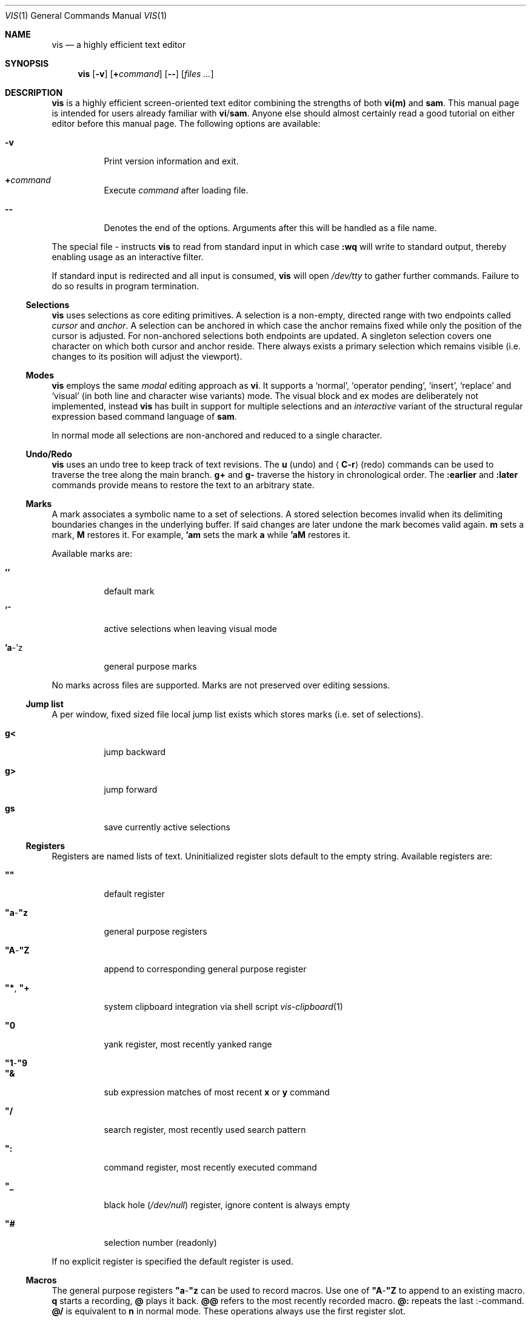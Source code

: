 .Dd January 14, 2017
.Dt VIS 1
.Os Vis VERSION
.
.Sh NAME
.
.Nm vis
.Nd a highly efficient text editor
.
.Sh SYNOPSIS
.
.Nm
.Op Fl v
.Op Cm + Ns Ar command
.Op Fl -
.Op Ar files ...
.
.Sh DESCRIPTION
.
.Nm
is a highly efficient screen-oriented text editor combining the strengths of
both
.Nm vi(m)
and
.Nm sam .
.
This manual page is intended for users already familiar with
.Nm vi Ns / Ns Nm sam .
Anyone else should almost certainly read a good tutorial on either editor
before this manual page.
The following options are available:
.Bl -tag -width indent
.It Fl v
Print version information and exit.
.It Ic + Ns Ar command
Execute
.Ar command
after loading file.
.
.It Fl -
Denotes the end of the options.
Arguments after this will be handled as a
file name.
.El
.Pp
The special file
.Ar -
instructs
.Nm
to read from standard input in which case
.Ic :wq
will write to standard output, thereby enabling usage as an interactive filter.
.Pp
If standard input is redirected and all input is consumed,
.Nm
will open
.Pa /dev/tty
to gather further commands.
Failure to do so results in program termination.
.
.Ss Selections
.
.Nm
uses selections as core editing primitives.
A selection is a non-empty, directed range with two endpoints called
.Em cursor
and
.Em anchor .
A selection can be anchored in which case
the anchor remains fixed while only the position of the cursor is
adjusted. For non-anchored selections both endpoints are updated. A
singleton selection covers one character on which both cursor and
anchor reside. There always exists a primary selection which remains
visible (i.e. changes to its position will adjust the viewport).
.
.Ss Modes
.
.Nm
employs the same
.Em modal
editing approach as
.Nm vi .
It supports a
.Sq normal ,
.Sq operator pending ,
.Sq insert ,
.Sq replace
and
.Sq visual
(in both line and character wise variants) mode.
The visual block and ex modes are deliberately not implemented,
instead
.Nm
has built in support for multiple selections and an
.Em interactive
variant of the structural regular expression based command language of
.Nm sam .
.Pp
In normal mode all selections are non-anchored and reduced to a single character.
.
.Ss Undo/Redo
.
.Nm
uses an undo tree to keep track of text revisions.
The
.Ic u
.Pq undo
and
.Aq Ic C-r
.Pq redo
commands can be used to traverse the tree along the main branch.
.Ic g+
and
.Ic g-
traverse the history in chronological order.
The
.Ic :earlier
and
.Ic :later
commands provide means to restore the text to an arbitrary state.
.
.Ss Marks
.
A mark associates a symbolic name to a set of selections.  A stored
selection becomes invalid when its delimiting boundaries changes in the
underlying buffer.  If said changes are later undone the mark becomes
valid again.
.Ic m
sets a mark,
.Ic M
restores it.
For example,
.Ic 'am
sets the mark
.Ic a
while
.Ic 'aM
restores it.
.Pp
Available marks are:
.Bl -tag -width indent
.It Ic ''
default mark
.It Ic '^
active selections when leaving visual mode
.It Ic 'a Ns -'z
general purpose marks
.El
.Pp
No marks across files are supported.
Marks are not preserved over editing sessions.
.
.Ss Jump list
.
A per window, fixed sized file local jump list exists which stores marks
(i.e. set of selections).
.Bl -tag -width indent
.It Ic g<
jump backward
.It Ic g>
jump forward
.It Ic gs
save currently active selections
.El
.
.Ss Registers
.
Registers are named lists of text. Uninitialized register slots default
to the empty string. Available registers are:
.Bl -tag -width indent
.It Ic \(dq\(dq
default register
.It Ic \(dqa Ns - Ns Ic \(dqz
general purpose registers
.It Ic \(dqA Ns - Ns Ic \(dqZ
append to corresponding general purpose register
.It Ic \(dq* , Ic \(dq+
system clipboard integration via shell script
.Xr vis-clipboard 1
.It Ic \(dq0
yank register, most recently yanked range
.It Ic \(dq1 Ns - Ns Ic \(dq9
.It Ic \(dq&
sub expression matches of most recent
.Ic x
or
.Ic y
command
.It Ic \(dq/
search register, most recently used search pattern
.It Ic \(dq:
command register, most recently executed command
.It Ic \(dq_
black hole
.Pq Pa /dev/null
register, ignore content is always empty
.It Ic \(dq#
selection number (readonly)
.El
.Pp
If no explicit register is specified the default register is used.
.
.Ss Macros
.
The general purpose registers
.Ic \(dqa Ns - Ns Ic \(dqz
can be used to record macros.
Use one of
.Ic \(dqA Ns - Ns Ic \(dqZ
to append to an existing macro.
.Ic q
starts a recording,
.Ic @
plays it back.
.Ic @@
refers to the most recently recorded macro.
.Ic @:
repeats the last
.Ic ":" Ns -command.
.Ic @/
is equivalent to
.Ic n
in normal mode.
.
These operations always use the first register slot.
.
.Ss Encoding, Tab and Newline handling
.
.Nm
always assumes the input file to be UTF-8 encoded with \[rs]n line endings.
If you wish to edit files with legacy encodings or non-Unix line endings,
use
.Xr iconv 1
and
.Xr dos2unix 1
to convert them as needed.
.Aq Ic Tab
can optionally be expanded to a configurable number of spaces (see
.Sx "SET OPTIONS" ) .
.
.Ss Mouse support
.
The mouse is currently not used at all.
.
.Sh SAM COMMANDS
.
.Nm
supports an interactive variant of the structural regular expression based
command language introduced by
.Xr sam 1 .
.
.Ss Regular expressions
.
.Nm
currently defers regular expression matching to the underlying C library.
It uses what POSIX refers to as
.Dq Extended Regular Expressions
as described in
.Xr regex 7 .
The anchors
.Ic ^
and
.Ic $
match the beginning / end of the range they are applied to.
Additionally
.Li \[rs]n
and
.Li \[rs]t
may be used to refer to newlines and tabs,
respectively.
The
.Ic "."
atom matches any character except newline.
The empty regular expression stands for the last complete expression
encountered.
.
.Ss Addresses
.
An address identifies a substring (or range) in a file.
In the following
.Do
character
.Ic n
.Dc
means the null string after the
.Ic n Ns -th
character in the file, with 1 the first character in the file.
.Do
Line
.Ic n
.Dc
means the
.Ic n Ns -th
match, starting at the beginning of the file, of the regular expression
.Dq Li .*\[rs]n? .
.Pp
All windows always have at least one current substring which is the default
address.
In sam this is referred to as
.Sy dot .
In
.Nm
multiple
.Dq dots
(or selections) can exist at the same time.
.
.Ss Simple addresses
.
.Bl -tag -width indent
.It Ic #n
The empty string after character
.Ic n ;
.Ic #0
is the beginning of the file.
.It Ic n
Line
.Ic n .
.It Ic / Ns Ar regexp Ns Ic /
.It Ic "?" Ns Ar regexp Ns Ic "?"
The substring that matches the regular expression, found by looking
towards the end
.Pq Ic /
or beginning
.Pq Ic \&?
of the file.
The search does not wrap around when hitting the end
.Pq start
of the file.
.It Ic 0
The string before the first full line.
This is not necessarily the null string; see
.Ic +
and
.Ic -
below.
.It Ic $
The null string at the end of the file.
.It Ic "."
Dot, the current range.
.It Ic 'm
The mark
.Ic m
in the file.
.El
.
.Ss Compound addresses
.
In the following,
.Ic a1
and
.Ic a2
are addresses.
.Bl -tag -width indent
.It Ic a1+a2
The address
.Ic a2
evaluated starting at the end of
.Ic a1 .
.It Ic a1-a2
The address
.Ic a2
evaluated looking the reverse direction starting at the beginning of
.Ic a1 .
.It Ic a1,a2
The substring from the beginning of
.Ic a1
to the end of
.Ic a2 .
If
.Ic a1
is missing,
.Ic 0
is substituted.
If
.Ic a2
is missing,
.Ic $
is substituted.
.It Ic a1;a2
Like
.Ic a1,a2
but with
.Ic a2
evaluated at the end of, and range set to,
.Ic a1 .
.El
.Pp
The operators
.Ic +
and
.Ic -
are high precedence, while
.Ic ","
and
.Ic ";"
are low precedence.
.Pp
In both
.Ic +
and
.Ic -
forms, if
.Ic a2
is a line or character address with a missing number, the number defaults to 1.
If
.Ic a1
is missing,
.Ic "."
is substituted.
If both
.Ic a1
and
.Ic a2
are present and distinguishable,
.Ic +
may be elided.
.Ic a2
may be a regular expression; if it is delimited by
.Li "?"
characters, the effect of the
.Ic +
or
.Ic -
is reversed.
.
The
.Ic %
sign is an alias for
.Ic ","
and hence
.Ic 0,$ .
.
It is an error for a compound address to represent a malformed substring.
.
.Ss Commands
.
In the following, text demarcated by slashes represents text delimited
by any printable ASCII character except alphanumerics.
Any number of trailing delimiters may be elided, with multiple elisions then
representing null strings, but the first delimiter must always be present.
In any delimited text, newline may not appear literally;
.Li \[rs]n
and
.Li \[rs]t
may be typed for newline and tab;
.Li \[rs]/
quotes the delimiter, here
.Ic / .
An ampersand
.Li &
and
.Li \[rs]n ,
where
.Li n
is a digit (1-9) are replaced by the corresponding register.
Backslash is otherwise interpreted literally.
.Pp
Most commands may be prefixed with an address to indicate their range of
operation.
If a command takes an address and none is supplied, a default address is used.
In normal mode this equates to the character the selection is currently over.
If only one selection exists
.Ic x
and
.Ic y
default to the whole file
.Ic 0,$ .
In normal mode the write commands
.Ic w
and
.Ic wq
always apply to the whole file.
Commands are executed once for every selection.
In visual mode the commands are applied to every selection
as if an implicit
.Ic x
command, matching the existing selections, was present.
.
.Pp
In the description,
.Dq range
is used to represent whatever address is supplied.
.Pp
Many commands create new selections as a side effect when issued from a visual
mode.
If so, it is always to the “result” of the change: the new text for an
insertion, the empty string for a deletion, the command output of a filter etc.
If after a successful command execution no selections remain,
the editor will switch to normal mode, otherwise it remains in
visual mode.
This allows
.Em interactive
refinements of ranges.
.
.\" Many commands set the value of dot as a side effect.
.\" If so, it is always to the
.\" .Dq result
.\" of the change: the empty string for a deletion, the new text for an
.\" insertion, etc.
.\" .Po
.\" but see the
.\" .Sy s
.\" and
.\" .Sy e
.\" commands
.\" .Pc .
.
.Ss Text commands
.
.Bl -tag -width indent
.It Ic a/ Ns Ar text Ns Ic /
Insert the text into the file after the range.
.\" Set dot.
.Pp
May also be written as
.Bd -literal -offset indent
 a
 lines
 of
 text
 .
.Ed
.
.It Ic c No or Ic i
Same as
.Ic a ,
but
.Ic c
replaces the text, while
.Ic i
inserts
.Em before
the range.
.
.It Ic d
Delete the text in range.
.\" Set dot.
.El
.
.Ss Display commands
.
.Bl -tag -width Ds
.It Ic p
Create a new selection for the range.
.El
.
.Ss I/O commands
.
.Bl -tag -width indent
.It Ic e Ns Oo Cm "!" Oc Op Pa file name
Replace the file by the contents of the named external file.
If no file name is given, reload file from disk.
.
.It Ic r Ar file name
Replace the text in the range by the contents of the named external file.
.\" Set dot.
.
.It Ic w Ns Oo Cm "!" Oc Op Ar file name
Write the range
.Po
default
.Ic 0,$
.Pc
to the named external file.
.
.It Ic wq Ns Oo Cm "!" Oc Op Ar file name
Same as
.Ic w ,
but close file afterwards.
.El
.Pp
If the file name argument is absent from any of these, the current file name is
used.
.
.Ic e
always sets the file name,
.Ic w
will do so if the file has no name.
Forcing the
.Ic e
command with
.Cm "!"
will discard any unsaved changes.
Forcing
.Ic w
will overwrite the file on disk even if it has been externally modified
since loading it.
Write commands with a non-default addresses and no file name are destructive
and need always to be forced.
.Bl -tag -width indent
.
.It Ic < Li shell command
Replace the range by the standard output of the shell command.
.
.It Ic > Li shell command
Sends the range to the standard input of the shell command.
.
.It Ic "|" Li shell command
Send the range to the standard input, and replace it by the standard output, of
the shell command.
.
.It Ic "!" Li shell command
Run interactive shell command, redirect keyboard input to it.
.
.It Ic cd Ar directory
Change working directory.
If no directory is specified,
.Ev "$HOME"
is used.
.El
.Pp
In any of
.Ic < ,
.Ic > ,
.Ic "|" ,
or
.Ic "!" ,
if the shell command is omitted, the last shell command
.Pq of any type
is substituted.
Unless the file being edited is unnamed, all these external commands
can refer to its absolute path and file name through the
.Ev vis_filepath
and
.Ev vis_filename
environment variables.
.
.Ss Loops and conditionals
.
.Bl -tag -width indent
.It Ic x/ Ns Ar regexp Ns Ic / Op Ar command
For each match of the regular expression in the range, run the command with
range set to the match.
If the regular expression and its slashes are omitted,
.Ar "/.*\[rs]n/"
is assumed.
Null string matches potentially occur before every character of the range and
at the end of the range.
.Pp
The
.Ic \(dq1 Ns - Ns Ic \(dq9
and
.Ic \(dq&
registers are updated with the (sub) expression matches of the pattern.
.
.It Ic y/ Ns Ar regexp Ns Ic / Op Ar command
Like
.Ic x ,
but run the command for each substring that lies before, between, or after the
matches that would be generated by
.Ic x .
There is no default behavior.
Null substrings potentially occur before every character in the range.
.
.It Ic X/ Ns Ar regexp Ns Ic "/" Ar command
For each file whose file name matches the regular expression, make that the
current file and run the command.
If the expression is omitted, the command is run in every file.
.
.It Ic Y/ Ns Ar regexp Ns Ic / Ar command
Same as
.Ic X ,
but for files that do not match the regular expression, and the expression is
required.
.\" TODO improve markup, use Op macro, make it actually understandable :/
.It Ic g Ns [ Ar count ] Ns [ Ar /regexp/ ] Ar command
.It Ic v Ns [ Ar count ] Ns [ Ar /regexp/ ] Ar command
If the
.Ar count
range contains
.Po
.Ic g
.Pc
or does not contain
.Po
.Ic v
.Pc
a match for the expression, run command on the range.
.Pp
The
.Ar count
specifier has the following format, where
.Ic n
and
.Ic m
are integers denoting the ranges.
.Bl -tag -width indent
.It Ic n,m
The closed interval from
.Ic n
to
.Ic m .
If
.Ic n
is missing,
.Ic 1
is substituted.
If
.Ic m
is missing,
.Ic ∞
is substituted. Negative values are interpreted relative to the last range.
.It Ic %n
Matches every
.Ic n Ns
-th range.
.El
.
.El
.Pp
These may be nested arbitrarily deeply.
An empty command in an
.Ic x
or
.Ic y
defaults to
.Ic p .
.Ic X ,
.Ic Y ,
.Ic g
and
.Ic v
do not have defaults.
.
.Ss Grouping and multiple changes
.
Commands may be grouped by enclosing them in curly braces.
Semantically, the opening brace is like a command: it takes an
.Pq optional
address and runs each sub-command on the range.
Commands within the braces are executed sequentially, but changes
made by one command are not visible to other commands.
.Pp
When a command makes a number of changes to a file, as in
.Ic x/ Ns Ar re Ns Ic / Ic c/ Ns Ar text Ns Ic / ,
the addresses of all changes are computed based on the initial state.
If the changes are non-overlapping, they are applied in the specified
order. Conflicting changes are rejected.
.Pp
Braces may be nested arbitrarily.
.
.Sh VI(M) KEY BINDINGS
.
In the following sections angle brackets are used to denote special keys.
The prefixes
.Ic C- ,
.Ic S- ,
and
.Ic M-
are used to refer to the
.Aq Ctrl ,
.Aq Shift
and
.Aq Alt
modifiers, respectively.
.Pp
All active key bindings can be listed at runtime using the
.Ic :help
command.
.
.Ss Operators
.
Operators perform a certain operation an a text range indicated by either a
motion, a text object or an existing selection.
.Pp
.Bl -tag -width XXXXXXXXXX -compact
.It Ic c
change, delete range and enter insert mode
.
.It Ic d
delete range
.
.It Ic =
indent, currently an alias for gq
.
.It Ic gq
format, filter range through
.Xr fmt 1
.
.It Ic gu
make lowercase
.
.It Ic gU
make uppercase
.
.It Ic J
join lines, insert spaces in between
.
.It Ic gJ
join lines remove any delimiting white spaces
.
.It Ic p
put, insert register content
.
.It Ic <
shift-left, decrease indent
.
.It Ic >
shift-right, increase indent
.
.It Ic ~
swap case
.
.It Ic y
yank, copy range to register
.El
.Pp
Operators can be forced to work line wise by specifying
.Ic V .
.
.Ss Motions
.
.\" TODO? more formal definition: pos -> [min(pos, f(pos)), max(pos, f(pos))]
Motions take an initial file position and transform it to a destination file
position,
thereby defining a range.
.\" TODO define word/WORD
.Pp
.Bl -tag -width XXXXXXXXXX -compact
.It Ic 0
start of line
.
.It Ic b
previous start of a word
.
.It Ic B
previous start of a WORD
.
.It Ic $
end of line
.
.It Ic e
next end of a word
.
.It Ic E
next end of a WORD
.
.It Ic F Aq char
to next occurrence of char to the left
.
.It Ic f Aq char
to next occurrence of char to the right
.
.It Ic ^
first non-blank of line
.
.It Ic g0
begin of display line
.
.It Ic g$
end of display line
.
.It Ic ge
previous end of a word
.
.It Ic gE
previous end of a WORD
.
.It Ic gg
begin of file
.
.It Ic G
goto line or end of file
.
.It Ic gj
display line down
.
.It Ic gk
display line up
.
.It Ic gh
codepoint left
.
.It Ic gl
codepoint right
.
.It Ic gH
byte left
.
.It Ic gL
byte right
.It Ic g_
last non-blank of line
.
.It Ic gm
middle of display line
.
.It Ic "g|"
goto column
.
.It Ic h
char left
.
.It Ic H
goto top/home line of window
.
.It Ic j
line down
.
.It Ic k
line up
.
.It Ic l
char right
.
.It Ic L
goto bottom/last line of window
.
.It Ic %
match bracket
.
.It Ic }
next paragraph
.
.It Ic ")"
next sentence
.
.It Ic N
repeat last search backwards
.
.It Ic n
repeat last search forward
.
.It Ic [{
previous start of block
.
.It Ic ]}
next start of block
.
.It Ic [(
previous start of parentheses pair
.
.It Ic ])
next start of parentheses pair
.
.It Ic {
previous paragraph
.
.It Ic "("
previous sentence
.
.It Ic ";"
repeat last to/till movement
.
.It Ic ","
repeat last to/till movement but in opposite direction
.
.It Ic #
search word under selection backwards
.
.It Ic *
search word under selection forwards
.
.It Ic T Aq char
till before next occurrence of char to the left
.
.It Ic t Aq char
till before next occurrence of char to the right
.
.It Ic "?" Ar pattern
to next match of pattern in backward direction
.
.It Ic / Ar pattern
to next match of pattern in forward direction
.
.It Ic w
next start of a word
.
.It Ic W
next start of a WORD
.El
.
.Ss Text objects
.
.\" TODO? more formal definition: text-object: pos -> [a, b]
Text objects take an initial file position and transform it to a range
where the former does not necessarily have to be contained in the latter.
.
All of the following text objects are implemented in an inner variant
(prefixed with
.Ic i )
where the surrounding white space or delimiting characters are not part
of the resulting range and a normal variant (prefixed with
.Ic a )
where they are.
.Pp
.Bl -tag -width XXXXXXXXXX -compact
.
.It Ic w
word
.
.It Ic W
WORD
.
.It Ic s
sentence
.
.It Ic p
paragraph
.
.It Ic [, ], (, ), {, }, <, >, \(dq, ', `
block enclosed by these symbols
.El
.Pp
Further available text objects include:
.Bl -tag -width XXXXXXXXXX -compact
.
.It Ic gn
matches the last used search term in forward direction
.
.It Ic gN
matches the last used search term in backward direction
.
.It Ic ae
entire file content
.
.It Ic ie
entire file content except for leading and trailing empty lines
.
.It Ic al
current line
.
.It Ic il
current line without leading and trailing white spaces
.El
.
.Ss Multiple Selections
.
.Nm
supports multiple selections with immediate visual feedback.
There always exists one primary selection located within the current
view port.  Additional selections can be created as needed.
If more than one selection exists, the primary one is styled differently.
.Pp
To manipulate selections use in normal mode:
.Pp
.Bl -tag -width XXXXXXXXXX -compact
.It Aq Ic C-k
create count new selections on the lines above
.
.It Aq Ic C-M-k
create count new selections on the lines above the first selection
.
.It Aq Ic C-j
create count new selections on the lines below
.
.It Aq Ic C-M-j
create count new selections on the lines below the last selection
.
.It Aq Ic C-p
remove primary selection
.
.It Aq Ic C-n
select word the selection is currently over, switch to visual mode
.
.It Aq Ic C-u
make the count previous selection primary
.
.It Aq Ic C-d
make the count next selection primary
.
.It Aq Ic C-c
remove the count selection column
.
.It Aq Ic C-l
remove all but the count selection column
.
.It Aq Ic Tab
try to align all selections on the same column
.
.It Aq Ic Escape
dispose all but the primary selection
.El
.Pp
The visual modes were enhanced to recognize:
.Pp
.Bl -tag -width XXXXXXXXXX -compact
.It I
create a selection at the start of every selected line
.
.It Ic A
create a selection at the end of every selected line
.
.It Aq Ic Tab
left align selections by inserting spaces
.
.It Aq Ic S-Tab
right align selections by inserting spaces
.
.It Aq Ic C-n
create new selection and select next word matching current selection
.
.It Aq Ic C-x
clear (skip) current selection, but select next matching word
.
.It Aq Ic C-p
remove primary selection
.
.It Aq Ic C-u
.It Aq Ic C-k
make the count previous selection primary
.
.It Aq Ic C-d
.It Aq Ic C-j
make the count next selection primary
.
.It Aq Ic C-c
remove the count selection column
.
.It Aq Ic C-l
remove all but the count selection column
.
.It Ic +
rotate selections rightwards count times
.
.It Ic -
rotate selections leftwards count times
.
.It Ic _
trim selections, remove leading and trailing white space
.
.It Ic o
flip selection direction, swap cursor and anchor
.
.It Aq Ic Escape
clear all selections, switch to normal mode
.El
.Pp
In insert and replace mode:
.Pp
.Bl -tag -width XXXXXXXXXX -compact
.It Aq Ic S-Tab
align all selections by inserting spaces
.El
.Pp
Selections can be manipulated using set operations. The first operand
is the currently active selections while the second can be
specified as a mark.
.Pp
.Bl -tag -width XXXXXXXXXX -compact
.It Ic "|"
set union
.It Ic &
set intersection
.It Ic \e
set minus
.It Ic "!"
set complement
.It Ic z|"
pairwise union
.It Ic z&
pairwise intersection
.It Ic z+
pairwise combine, choose longer
.It Ic z-
pairwise combine, choose shorter
.It Ic z<
pairwise combine, choose leftmost
.It Ic z>
pairwise combine, choose rightmost
.El
.
.Sh VI(M) COMMANDS
.
Any unique prefix can be used to abbreviate a command.
.
.Ss File and Window management
.
A file must be opened in at least one window.
If the last window displaying a certain file is closed all unsaved changes are
discarded.
Windows are equally sized and can be displayed in either horizontal or vertical
fashion.
The
.Aq C-w
h,
.Aq C-w
j,
.Aq C-w
k and
.Aq C-w
l key mappings can be used to switch between windows.
.Bl -tag -width indent
.It Ic :new
open an empty window, arrange horizontally
.
.It Ic :vnew
open an empty window, arrange vertically
.
.It Ic :open Ns Oo Cm "!" Oc Op Ar file name
open a new window, displaying file name if given
.
.It Ic :split Op Ar file name
split window horizontally
.
.It Ic :vsplit Op Ar file name
split window vertically
.
.It Ic :q Ns Op Cm "!"
close currently focused window
.
.It Ic :qall Ns Op Cm "!"
close all windows, exit editor
.El
.Pp
Commands taking a file name will invoke the
.Xr vis-open 1
utility, if given a file pattern or directory.
.
.Ss Runtime key mappings
.
.Nm
supports global as well as window local run time key mappings which are
always evaluated recursively.
.
.Bl -tag -width indent
.It Ic :map Ns Oo Cm "!" Oc Ar mode Ar lhs Ar rhs
add a global key mapping
.
.It Ic :map-window Oo Cm "!" Oc Ar mode Ar lhs Ar rhs
add a window local key mapping
.
.It Ic :unmap Ar mode Ar lhs
remove a global key mapping
.
.It Ic :unmap-window Ar mode Ar lhs
remove a window local key mapping
.El
In the above
.Ar mode
refers to one of
.Ql normal ,
.Ql insert ,
.Ql replace ,
.Ql visual ,
.Ql visual-line
or
.Ql operator-pending ;
.Ar lhs
refers to the key to map and
.Ar rhs
is a key action or alias.
An existing mapping may be overridden by forcing the map command by specifying
.Cm "!" .
.Pp
Because key mappings are always recursive, doing something like:
.Pp
.Dl :map! normal j 2j
.Pp
will not work because it would enter an endless loop.
Instead,
.Nm
uses pseudo keys referred to as key actions which can be used to invoke
a set of available editor functions.
.Ic :help
lists all currently active key bindings as well as all available symbolic
keys.
.
.Ss Keyboard Layout Specific Mappings
.
In order to facilitate usage of non-latin keyboard layouts,
.Nm
allows one to map locale specific keys to their latin equivalents by means of the
.Pp
.D1 Ic :langmap Ar locale-keys Ar latin-keys
.Pp
command.
As an example, the following maps the movement keys in Russian layout:
.Pp
.Dl :langmap ролд hjkl
.Pp
If the key sequences have not the same length, the remainder of the longer
sequence will be discarded.
.Pp
The defined mappings take effect
in all non-input modes, i.e. everywhere except in insert and replace mode.
.
.Ss Undo/Redo
.
.Bl -tag -width indent
.It Ic :earlier Op Ar count
revert to older text state
.It Ic :later Op Ar count
revert to newer text state
.El
.Pp
If count is suffixed by either of
.Sy d
.Pq days ,
.Sy h
.Pq hours ,
.Sy m
.Pq minutes
or
.Sy s
.Pq seconds
it is interpreted as an offset from the current system time and the closest
available text state is restored.
.
.Sh SET OPTIONS
.
There are a small number of options that may be set
.Pq or unset
to change the editor's behavior using the
.Ic :set
command.
This section describes the options, their abbreviations and their
default values.
Boolean options can be toggled by appending
.Sy "!"
to the option name.
.Pp
In each entry below, the first part of the tag line is the full name
of the option, followed by any equivalent abbreviations.
The part in square brackets is the default value of the option.
.Bl -tag -width indent
.It Ic shell Op Dq Pa /bin/sh
User shell to use for external commands, overrides
.Ev SHELL
and shell field of password database
.Pa /etc/passwd
.
.It Ic escdelay Op Ar 50
Milliseconds to wait before deciding whether an escape sequence should
be treated as an
.Aq Cm Escape
key.
.
.It Ic tabwidth , Ic tw Op Ar 8
Display width of a tab and number of spaces to use if
.Ic expandtab
is enabled.
.
.It Ic autoindent , Cm ai Op Cm off
Automatically indent new lines by copying white space from previous line.
.
.It Ic expandtab , Ic et Op Cm off
Whether
.Aq Ic Tab
should be expanded to
.Ic tabwidth
spaces.
.
.It Ic number , Ic nu Op Cm off
Display absolute line numbers.
.
.It Ic relativenumbers , Ic rnu Op Cm off
Display relative line numbers.
.
.It Ic cursorline , Ic cul Op Cm off
Highlight line primary cursor resides on.
.
.It Ic colorcolumn , Ic cc Op Ar 0
Highlight a fixed column.
.
.It Ic horizon Op Ar 32768
How many bytes back the lexer will look to synchronize parsing.
.
.It Ic theme Op Do default-16 Dc or Do default-256 Dc
Color theme to use, name without file extension.
.
.It Cm syntax Op Cm off
Syntax highlighting lexer to use, name without file extension.
.
.It Cm show-tabs Op Cm off
Whether to display replacement symbol instead of tabs.
.
.It Cm show-newlines Op Cm off
Whether to display replacement symbol instead of newlines.
.
.It Cm show-spaces Op Cm off
Whether to display replacement symbol instead of blank cells.
.
.It Cm show-eof Op Cm on
Whether to display replacement symbol for lines after the end of the file.
.
.It Cm savemethod Op Ar auto
How the current file should be saved,
.Ar atomic
which uses
.Xr rename 2
to atomically replace the file,
.Ar inplace
which truncates the file and then rewrites it or
.Ar auto
which tries the former before falling back to the latter.
The rename method fails for symlinks, hardlinks, in case of insufficient
directory permissions or when either the file owner, group, POSIX ACL or
SELinux labels can not be restored.
.El
.
.Sh COMMAND and SEARCH PROMPT
.
The command and search prompt as opened by
.Ic ":" ,
.Ic "/" ,
or
.Ic "?"
is implemented as a single line height window, displaying a regular file
whose editing starts in insert mode.
.Aq Ic Escape
switches to normal mode, a second
.Aq Ic Escape
cancels the prompt.
.Aq Ic Up
enlarges the window, giving access to the command history.
.Aq Ic C-v
.Aq Ic Enter
inserts a literal new line thus enabling multiline commands.
.Aq Ic Enter
executes the visual selection if present, or else everything in the
region spawned by the selection position and the delimiting prompt symbols
at the start of adjacent lines.
.
.Sh CONFIGURATION
.
.Nm
uses Lua for configuration and scripting purposes.
During startup
.Pa visrc.lua
(see the
.Sx FILES
section) is sourced which can be used to set personal configuration options.
As an example the following will enable the display of line numbers:
.Pp
.Dl vis:command('set number')
.
.Sh ENVIRONMENT
.
.Bl -tag -width indent
.It Ev VIS_PATH
The default path to use to load Lua support files.
.It Ev HOME
The home directory used for the
.Ic cd
command if no argument is given.
.It Ev TERM
The terminal type to use to initialize the curses interface, defaults to
.Sy xterm
if unset.
.It Ev SHELL
The command shell to use for I/O related commands like
.Ic "!" ,
.Ic ">" ,
.Ic "<"
and
.Ic "|" .
.It Ev XDG_CONFIG_HOME
The configuration directory to use, defaults to
.Pa $HOME/.config
if unset.
.El
.
.Sh ASYNCHRONOUS EVENTS
.
.Bl -tag -width indent
.It Dv SIGSTOP
Suspend editor.
.It Dv SIGCONT
Resume editor.
.It Dv SIGBUS
An
.Xr mmap 2
ed file got truncated, unsaved file contents will be lost.
.It Dv SIGHUP
.It Dv SIGTERM
Restore initial terminal state.
Unsaved file contents will be lost.
.It Dv SIGINT
When an interrupt occurs while an external command is being run it is terminated.
.It Dv SIGWINCH
The screen is resized.
.El
.
.Sh FILES
.
Upon startup
.Nm
will source the first
.Pa visrc.lua
configuration file found from these locations.
All actively used paths can be listed at runtime using the
.Cm :help
command.
.Bl -bullet
.It
.Pa $VIS_PATH
.It
The location of the
.Nm
binary (on systems where
.Pa /proc/self/exe
is available).
.It
.Pa $XDG_CONFIG_HOME/vis
where
.Ev XDG_CONFIG_HOME
refers to
.Pa $HOME/.config
if unset.
.
.It
.Pa /etc/vis
for a system-wide configuration provided by administrator.
.It
.Pa /usr/local/share/vis
or
.Pa /usr/share/vis
depending on the build configuration. When creating a new
.Pa visrc.lua
be sure the copy the structure from here.
.El
.
.Sh EXIT STATUS
.
.Ex -std
.
.Sh EXAMPLES
.
Use
.Nm
as an interactive filter.
.Pp
.Dl $ { echo Pick your number; seq 1 10; } | vis - > choice
.Pp
Use the
.Xr vis-open 1
based file browser to list all C language source files:
.Pp
.Dl :e *.c
.Pp
Spawn background process and pipe range to its standard input:
.Pp
.Dl :> { plumber <&3 3<&- & } 3<&0 1>&- 2>&-
.
.Sh SEE ALSO
.
.Xr sam 1 ,
.Xr vi 1 ,
.Xr vis-clipboard 1 ,
.Xr vis-complete 1 ,
.Xr vis-digraph 1 ,
.Xr vis-menu 1 ,
.Xr vis-open 1
.Pp
.Lk http://doc.cat-v.org/bell_labs/sam_lang_tutorial/sam_tut.pdf "A Tutorial for the Sam Command Language"
by
.An Rob Pike
.Pp
.Lk http://doc.cat-v.org/plan_9/4th_edition/papers/sam/ "The Text Editor sam"
by
.An Rob Pike
.Pp
.Lk http://man.cat-v.org/plan_9/1/sam "Plan 9 manual page for sam(1)"
.Pp
.Lk http://doc.cat-v.org/bell_labs/structural_regexps/se.pdf "Structural Regular Expressions"
by
.An Rob Pike
.Pp
.Lk http://pubs.opengroup.org/onlinepubs/9699919799/utilities/vi.html "vi - screen-oriented (visual) display editor St -p1003.1"
.
.Sh STANDARDS
.
.Nm
does not strive to be
.St -p1003.1
compatible, but shares obvious similarities with the
.Nm vi
utility.
.
.\" .Sh HISTORY
.\" TODO something about vi(m) and sam history
.
.Sh AUTHORS
.
.Nm
is written by
.An Marc André Tanner Aq mat at brain-dump.org
.
.Sh BUGS
.
On some systems there already exists a
.Nm
binary, thus causing a name conflict.
